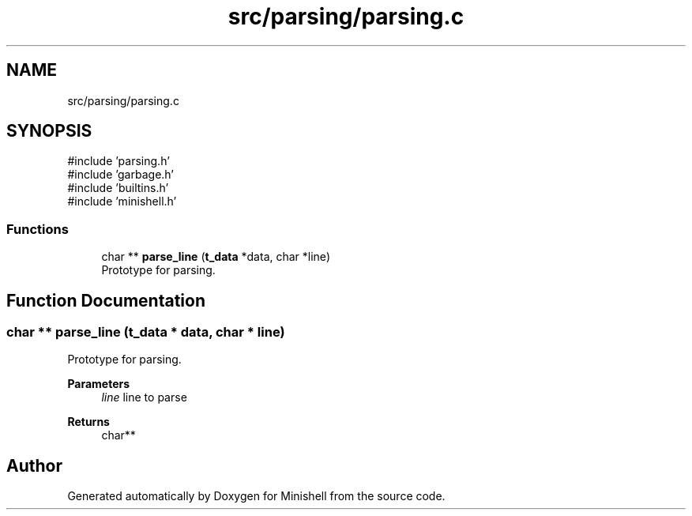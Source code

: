 .TH "src/parsing/parsing.c" 3 "Minishell" \" -*- nroff -*-
.ad l
.nh
.SH NAME
src/parsing/parsing.c
.SH SYNOPSIS
.br
.PP
\fR#include 'parsing\&.h'\fP
.br
\fR#include 'garbage\&.h'\fP
.br
\fR#include 'builtins\&.h'\fP
.br
\fR#include 'minishell\&.h'\fP
.br

.SS "Functions"

.in +1c
.ti -1c
.RI "char ** \fBparse_line\fP (\fBt_data\fP *data, char *line)"
.br
.RI "Prototype for parsing\&. "
.in -1c
.SH "Function Documentation"
.PP 
.SS "char ** parse_line (\fBt_data\fP * data, char * line)"

.PP
Prototype for parsing\&. 
.PP
\fBParameters\fP
.RS 4
\fIline\fP line to parse 
.RE
.PP
\fBReturns\fP
.RS 4
char** 
.RE
.PP

.SH "Author"
.PP 
Generated automatically by Doxygen for Minishell from the source code\&.
